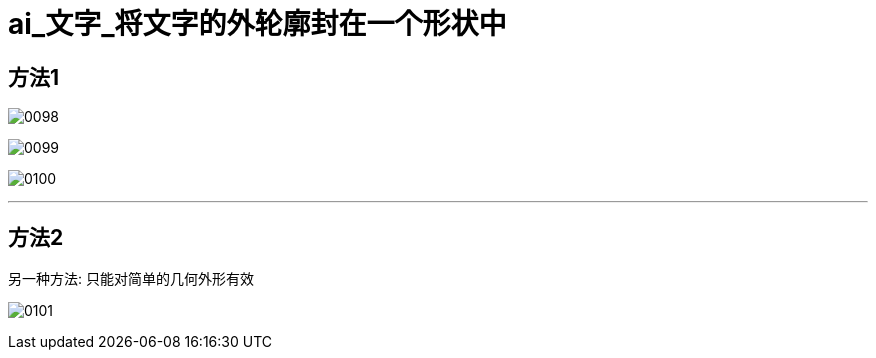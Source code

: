 
= ai_文字_将文字的外轮廓封在一个形状中

== 方法1

image:img/0098.png[,]

image:img/0099.png[,]

image:img/0100.png[,]

'''

== 方法2

另一种方法: 只能对简单的几何外形有效

image:img/0101.png[,]

